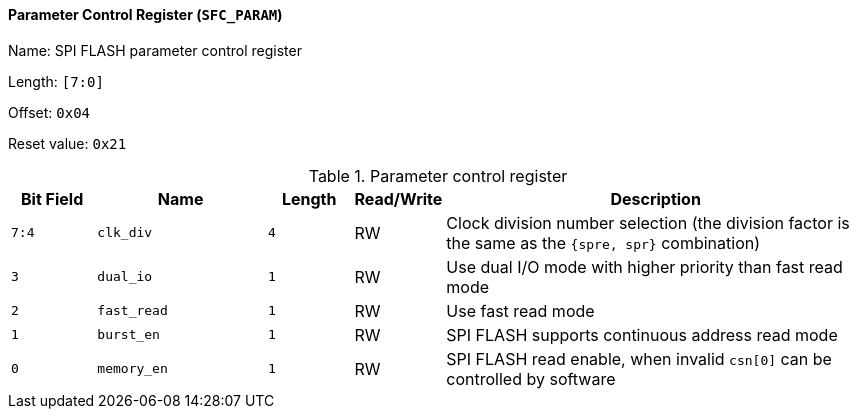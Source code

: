 [[parameter-control-register]]
==== Parameter Control Register (`SFC_PARAM`)

Name: SPI FLASH parameter control register

Length: `[7:0]`

Offset: `0x04`

Reset value: `0x21`

[[table-parameter-control-register]]
.Parameter control register
[%header,cols="1m,2m,1m,1,5"]
|===
^d|Bit Field
^d|Name
^d|Length
^|Read/Write
^|Description

|7:4
|clk_div
|4
|RW
|Clock division number selection (the division factor is the same as the `{spre, spr}` combination)

|3
|dual_io
|1
|RW
|Use dual I/O mode with higher priority than fast read mode

|2
|fast_read
|1
|RW
|Use fast read mode

|1
|burst_en
|1
|RW
|SPI FLASH supports continuous address read mode

|0
|memory_en
|1
|RW
|SPI FLASH read enable, when invalid `csn[0]` can be controlled by software
|===
